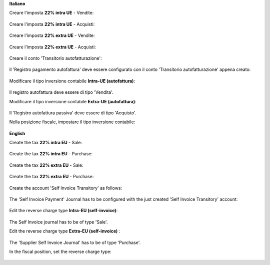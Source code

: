 **Italiano**

Creare l'imposta **22% intra UE** - Vendite:

.. figure:: /l10n_it_reverse_charge/static/description/tax_22_v_i_ue.png
   :alt: 22% intra UE - Vendite
   :width: 600 px

Creare l'imposta **22% intra UE** - Acquisti:

.. figure:: /l10n_it_reverse_charge/static/description/tax_22_a_i_ue.png
  :alt: 22% intra UE - Acquisti
  :width: 600 px

Creare l'imposta **22% extra UE** - Vendite:

.. figure:: /l10n_it_reverse_charge/static/description/tax_22_v_e_ue.png
   :alt: 22% extra UE - Vendite
   :width: 600 px

Creare l'imposta **22% extra UE** - Acquisti:

.. figure:: /l10n_it_reverse_charge/static/description/tax_22_a_e_ue.png
  :alt: 22% extra UE - Acquisti
  :width: 600 px

Creare il conto 'Transitorio autofatturazione':

.. figure:: /l10n_it_reverse_charge/static/description/temp_account_auto_inv.png
  :alt: conto transitorio Autofattura
  :width: 600 px

Il 'Registro pagamento autofattura' deve essere configurato con il conto 'Transitorio autofatturazione' appena creato:

.. figure:: /l10n_it_reverse_charge/static/description/registro_riconciliazione.png
  :alt: Registro pagamento autofattura
  :width: 600 px

Modificare il tipo inversione contabile **Intra-UE (autofattura)**:

.. figure:: /l10n_it_reverse_charge/static/description/rc_selfinvoice.png
  :alt: inversione contabile con Autofattura
  :width: 600 px

Il registro autofattura deve essere di tipo 'Vendita'.

Modificare il tipo inversione contabile **Extra-UE (autofattura)**:

.. figure:: /l10n_it_reverse_charge/static/description/rc_selfinvoice_extra.png
  :alt: inversione contabile con Autofattura
  :width: 600 px

Il 'Registro autofattura passiva' deve essere di tipo 'Acquisto'.


Nella posizione fiscale, impostare il tipo inversione contabile:

.. figure:: /l10n_it_reverse_charge/static/description/fiscal_pos_intra.png
  :alt: Impostazione posizioni fiscali Intra CEE
  :width: 600 px

.. figure:: /l10n_it_reverse_charge/static/description/fiscal_pos_extra.png
  :alt: Impostazione posizioni fiscali Extra CEE
  :width: 600 px

**English**

Create the tax **22% intra EU** - Sale:

.. figure:: /l10n_it_reverse_charge/static/description/tax_22_v_i_ue.png
   :alt: 22% intra UE - Sale
   :width: 600 px

Create the tax **22% intra EU** - Purchase:

.. figure:: /l10n_it_reverse_charge/static/description/tax_22_a_i_ue.png
  :alt: 22% intra UE - Purchase
  :width: 600 px

Create the tax **22% extra EU** - Sale:

.. figure:: /l10n_it_reverse_charge/static/description/tax_22_v_e_ue.png
   :alt: 22% extra UE - Sale
   :width: 600 px

Create the tax **22% extra EU** - Purchase:

.. figure:: /l10n_it_reverse_charge/static/description/tax_22_a_e_ue.png
  :alt: 22% extra UE - Purchase
  :width: 600 px

Create the account 'Self Invoice Transitory' as follows:

.. figure:: /l10n_it_reverse_charge/static/description/temp_account_auto_inv.png
  :alt: Self Invoice Transitory Account
  :width: 600 px

The 'Self Invoice Payment' Journal has to be configured with the just created 'Self Invoice Transitory' account:

.. figure:: /l10n_it_reverse_charge/static/description/registro_riconciliazione.png
  :alt: Registro pagamento autofattura
  :width: 600 px

Edit the reverse charge type **Intra-EU (self-invoice)**:

.. figure:: /l10n_it_reverse_charge/static/description/rc_selfinvoice.png
  :alt: reverse charge with Self Invoice
  :width: 600 px

The Self Invoice journal has to be of type 'Sale'.

Edit the reverse charge type **Extra-EU (self-invoice)** :

.. figure:: /l10n_it_reverse_charge/static/description/rc_selfinvoice_extra.png
  :alt: reverse charge with Self Invoice
  :width: 600 px

The 'Supplier Self Invoice Journal' has to be of type 'Purchase'.

In the fiscal position, set the reverse charge type:

.. figure:: /l10n_it_reverse_charge/static/description/fiscal_pos_intra.png
  :alt: Impostazione posizioni fiscali Intra CEE
  :width: 600 px

.. figure:: /l10n_it_reverse_charge/static/description/fiscal_pos_extra.png
  :alt: Impostazione posizioni fiscali Extra CEE
  :width: 600 px

